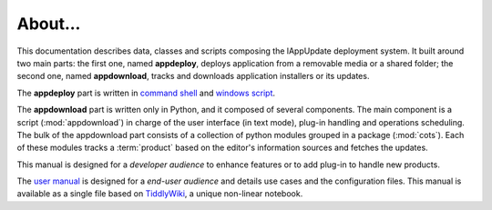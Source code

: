 .. _about:

About...
========

This documentation describes data, classes and scripts composing the lAppUpdate
deployment system. It built around two main parts: the first one, named
**appdeploy**, deploys application from a removable media or a shared folder;
the second one, named **appdownload**, tracks and downloads application
installers or its updates.

The **appdeploy** part is written in `command shell`_ and `windows script`_.

The **appdownload** part is written only in Python, and it composed of several
components. The main component is a script (:mod:`appdownload`) in charge of the
user interface (in text mode), plug-in handling and operations scheduling. The
bulk of the appdownload part consists of a collection of python modules grouped
in a package (:mod:`cots`). Each of these modules tracks a :term:`product` based
on the editor's information sources and fetches the updates.

This manual is designed for a *developer audience* to enhance features or to add
plug-in to handle new products.

The `user manual`_ is designed for a *end-user audience* and details use
cases and the configuration files. This manual is available as a single file
based on `TiddlyWiki`_, a unique non-linear notebook.

.. _command shell: https://technet.microsoft.com/en-us/library/cc754340.aspx
    #BKMK_OVR
.. _windows script: https://msdn.microsoft.com/library/d1wf56tt.aspx
.. _user manual: http://fmezou.github.io/lappupdate/lappupdate_wiki.html
.. _TiddlyWiki: http://tiddlywiki.com/#A%20Gentle%20Guide%20to%20TiddlyWiki
